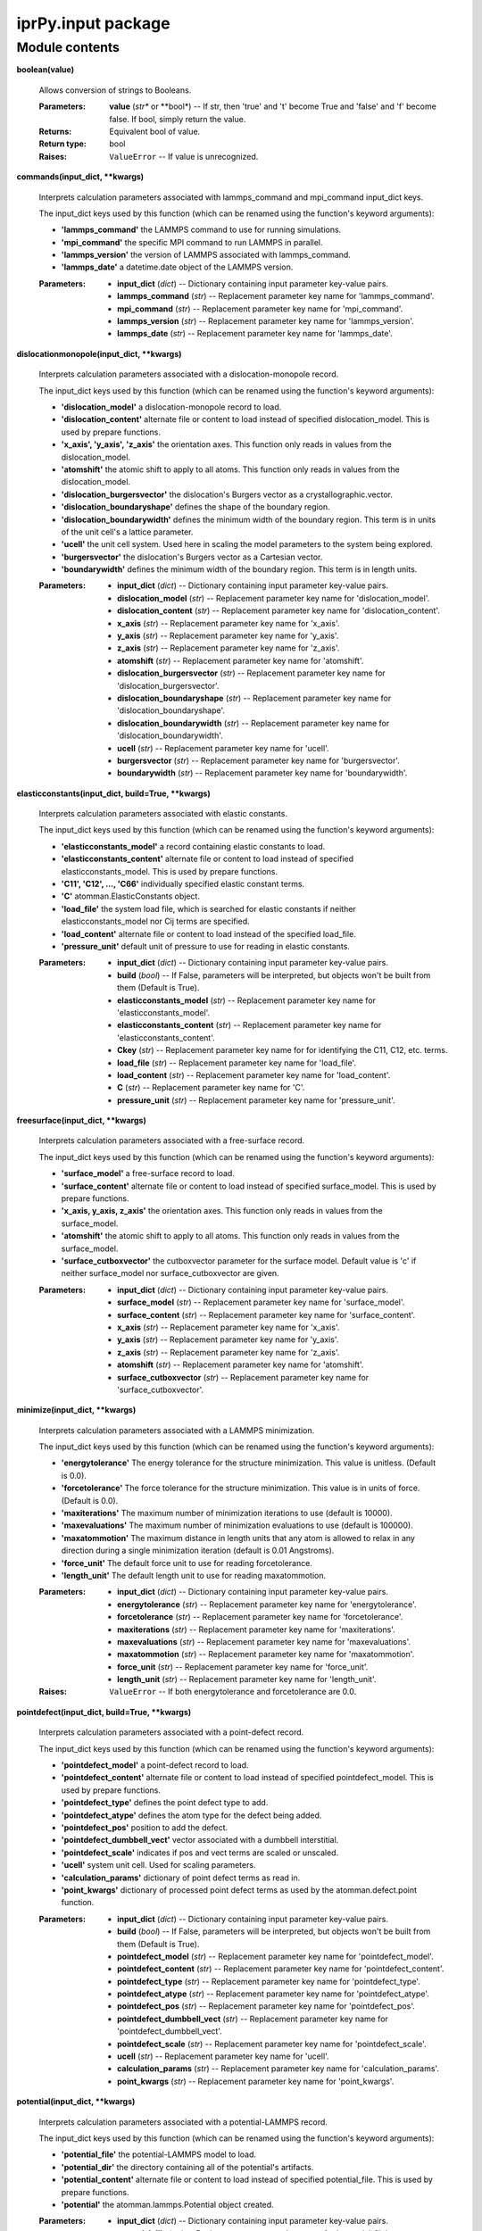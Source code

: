 
iprPy.input package
*******************


Module contents
===============

**boolean(value)**

   Allows conversion of strings to Booleans.

   :Parameters:
      **value** (*str** or **bool*) -- If str, then 'true' and 't'
      become True and 'false' and 'f' become false. If bool, simply
      return the value.

   :Returns:
      Equivalent bool of value.

   :Return type:
      bool

   :Raises:
      ``ValueError`` -- If value is unrecognized.

**commands(input_dict, **kwargs)**

   Interprets calculation parameters associated with lammps_command
   and mpi_command input_dict keys.

   The input_dict keys used by this function (which can be renamed
   using the function's keyword arguments):

   * **'lammps_command'** the LAMMPS command to use for running
     simulations.

   * **'mpi_command'** the specific MPI command to run LAMMPS in
     parallel.

   * **'lammps_version'** the version of LAMMPS associated with
     lammps_command.

   * **'lammps_date'** a datetime.date object of the LAMMPS version.

   :Parameters:
      * **input_dict** (*dict*) -- Dictionary containing input
        parameter key-value pairs.

      * **lammps_command** (*str*) -- Replacement parameter key name
        for 'lammps_command'.

      * **mpi_command** (*str*) -- Replacement parameter key name for
        'mpi_command'.

      * **lammps_version** (*str*) -- Replacement parameter key name
        for 'lammps_version'.

      * **lammps_date** (*str*) -- Replacement parameter key name for
        'lammps_date'.

**dislocationmonopole(input_dict, **kwargs)**

   Interprets calculation parameters associated with a
   dislocation-monopole record.

   The input_dict keys used by this function (which can be renamed
   using the function's keyword arguments):

   * **'dislocation_model'** a dislocation-monopole record to load.

   * **'dislocation_content'** alternate file or content to load
     instead of specified dislocation_model.  This is used by prepare
     functions.

   * **'x_axis', 'y_axis', 'z_axis'** the orientation axes.  This
     function only reads in values from the dislocation_model.

   * **'atomshift'** the atomic shift to apply to all atoms.  This
     function only reads in values from the dislocation_model.

   * **'dislocation_burgersvector'** the dislocation's Burgers vector
     as a crystallographic.vector.

   * **'dislocation_boundaryshape'** defines the shape of the boundary
     region.

   * **'dislocation_boundarywidth'** defines the minimum width of the
     boundary region.  This term is in units of the unit cell's a
     lattice parameter.

   * **'ucell'** the unit cell system. Used here in scaling the model
     parameters to the system being explored.

   * **'burgersvector'** the dislocation's Burgers vector as a
     Cartesian vector.

   * **'boundarywidth'** defines the minimum width of the boundary
     region. This term is in length units.

   :Parameters:
      * **input_dict** (*dict*) -- Dictionary containing input
        parameter key-value pairs.

      * **dislocation_model** (*str*) -- Replacement parameter key
        name for 'dislocation_model'.

      * **dislocation_content** (*str*) -- Replacement parameter key
        name for 'dislocation_content'.

      * **x_axis** (*str*) -- Replacement parameter key name for
        'x_axis'.

      * **y_axis** (*str*) -- Replacement parameter key name for
        'y_axis'.

      * **z_axis** (*str*) -- Replacement parameter key name for
        'z_axis'.

      * **atomshift** (*str*) -- Replacement parameter key name for
        'atomshift'.

      * **dislocation_burgersvector** (*str*) -- Replacement parameter
        key name for 'dislocation_burgersvector'.

      * **dislocation_boundaryshape** (*str*) -- Replacement parameter
        key name for 'dislocation_boundaryshape'.

      * **dislocation_boundarywidth** (*str*) -- Replacement parameter
        key name for 'dislocation_boundarywidth'.

      * **ucell** (*str*) -- Replacement parameter key name for
        'ucell'.

      * **burgersvector** (*str*) -- Replacement parameter key name
        for 'burgersvector'.

      * **boundarywidth** (*str*) -- Replacement parameter key name
        for 'boundarywidth'.

**elasticconstants(input_dict, build=True, **kwargs)**

   Interprets calculation parameters associated with elastic
   constants.

   The input_dict keys used by this function (which can be renamed
   using the function's keyword arguments):

   * **'elasticconstants_model'** a record containing elastic
     constants to load.

   * **'elasticconstants_content'** alternate file or content to load
     instead of specified elasticconstants_model.  This is used by
     prepare functions.

   * **'C11', 'C12', ..., 'C66'** individually specified elastic
     constant terms.

   * **'C'** atomman.ElasticConstants object.

   * **'load_file'** the system load file, which is searched for
     elastic constants if neither elasticconstants_model nor Cij terms
     are specified.

   * **'load_content'** alternate file or content to load instead of
     the specified load_file.

   * **'pressure_unit'** default unit of pressure to use for reading
     in elastic constants.

   :Parameters:
      * **input_dict** (*dict*) -- Dictionary containing input
        parameter key-value pairs.

      * **build** (*bool*) -- If False, parameters will be
        interpreted, but objects won't be built from them (Default is
        True).

      * **elasticconstants_model** (*str*) -- Replacement parameter
        key name for 'elasticconstants_model'.

      * **elasticconstants_content** (*str*) -- Replacement parameter
        key name for 'elasticconstants_content'.

      * **Ckey** (*str*) -- Replacement parameter key name for for
        identifying the C11, C12, etc. terms.

      * **load_file** (*str*) -- Replacement parameter key name for
        'load_file'.

      * **load_content** (*str*) -- Replacement parameter key name for
        'load_content'.

      * **C** (*str*) -- Replacement parameter key name for 'C'.

      * **pressure_unit** (*str*) -- Replacement parameter key name
        for 'pressure_unit'.

**freesurface(input_dict, **kwargs)**

   Interprets calculation parameters associated with a free-surface
   record.

   The input_dict keys used by this function (which can be renamed
   using the function's keyword arguments):

   * **'surface_model'** a free-surface record to load.

   * **'surface_content'** alternate file or content to load instead
     of specified surface_model. This is used by prepare functions.

   * **'x_axis, y_axis, z_axis'** the orientation axes. This function
     only reads in values from the surface_model.

   * **'atomshift'** the atomic shift to apply to all atoms. This
     function only reads in values from the surface_model.

   * **'surface_cutboxvector'** the cutboxvector parameter for the
     surface model. Default value is 'c' if neither surface_model nor
     surface_cutboxvector are given.

   :Parameters:
      * **input_dict** (*dict*) -- Dictionary containing input
        parameter key-value pairs.

      * **surface_model** (*str*) -- Replacement parameter key name
        for 'surface_model'.

      * **surface_content** (*str*) -- Replacement parameter key name
        for 'surface_content'.

      * **x_axis** (*str*) -- Replacement parameter key name for
        'x_axis'.

      * **y_axis** (*str*) -- Replacement parameter key name for
        'y_axis'.

      * **z_axis** (*str*) -- Replacement parameter key name for
        'z_axis'.

      * **atomshift** (*str*) -- Replacement parameter key name for
        'atomshift'.

      * **surface_cutboxvector** (*str*) -- Replacement parameter key
        name for 'surface_cutboxvector'.

**minimize(input_dict, **kwargs)**

   Interprets calculation parameters associated with a LAMMPS
   minimization.

   The input_dict keys used by this function (which can be renamed
   using the function's keyword arguments):

   * **'energytolerance'** The energy tolerance for the structure
     minimization.  This value is unitless. (Default is 0.0).

   * **'forcetolerance'** The force tolerance for the structure
     minimization. This value is in units of force. (Default is 0.0).

   * **'maxiterations'** The maximum number of minimization iterations
     to use (default is 10000).

   * **'maxevaluations'** The maximum number of minimization
     evaluations to use (default is 100000).

   * **'maxatommotion'** The maximum distance in length units that any
     atom is allowed to relax in any direction during a single
     minimization iteration (default is 0.01 Angstroms).

   * **'force_unit'** The default force unit to use for reading
     forcetolerance.

   * **'length_unit'** The default length unit to use for reading
     maxatommotion.

   :Parameters:
      * **input_dict** (*dict*) -- Dictionary containing input
        parameter key-value pairs.

      * **energytolerance** (*str*) -- Replacement parameter key name
        for 'energytolerance'.

      * **forcetolerance** (*str*) -- Replacement parameter key name
        for 'forcetolerance'.

      * **maxiterations** (*str*) -- Replacement parameter key name
        for 'maxiterations'.

      * **maxevaluations** (*str*) -- Replacement parameter key name
        for 'maxevaluations'.

      * **maxatommotion** (*str*) -- Replacement parameter key name
        for 'maxatommotion'.

      * **force_unit** (*str*) -- Replacement parameter key name for
        'force_unit'.

      * **length_unit** (*str*) -- Replacement parameter key name for
        'length_unit'.

   :Raises:
      ``ValueError`` -- If both energytolerance and forcetolerance are
      0.0.

**pointdefect(input_dict, build=True, **kwargs)**

   Interprets calculation parameters associated with a point-defect
   record.

   The input_dict keys used by this function (which can be renamed
   using the function's keyword arguments):

   * **'pointdefect_model'** a point-defect record to load.

   * **'pointdefect_content'** alternate file or content to load
     instead of specified pointdefect_model.  This is used by prepare
     functions.

   * **'pointdefect_type'** defines the point defect type to add.

   * **'pointdefect_atype'** defines the atom type for the defect
     being added.

   * **'pointdefect_pos'** position to add the defect.

   * **'pointdefect_dumbbell_vect'** vector associated with a dumbbell
     interstitial.

   * **'pointdefect_scale'** indicates if pos and vect terms are
     scaled or unscaled.

   * **'ucell'** system unit cell. Used for scaling parameters.

   * **'calculation_params'** dictionary of point defect terms as read
     in.

   * **'point_kwargs'** dictionary of processed point defect terms as
     used by the atomman.defect.point function.

   :Parameters:
      * **input_dict** (*dict*) -- Dictionary containing input
        parameter key-value pairs.

      * **build** (*bool*) -- If False, parameters will be
        interpreted, but objects won't be built from them (Default is
        True).

      * **pointdefect_model** (*str*) -- Replacement parameter key
        name for 'pointdefect_model'.

      * **pointdefect_content** (*str*) -- Replacement parameter key
        name for 'pointdefect_content'.

      * **pointdefect_type** (*str*) -- Replacement parameter key name
        for 'pointdefect_type'.

      * **pointdefect_atype** (*str*) -- Replacement parameter key
        name for 'pointdefect_atype'.

      * **pointdefect_pos** (*str*) -- Replacement parameter key name
        for 'pointdefect_pos'.

      * **pointdefect_dumbbell_vect** (*str*) -- Replacement parameter
        key name for 'pointdefect_dumbbell_vect'.

      * **pointdefect_scale** (*str*) -- Replacement parameter key
        name for 'pointdefect_scale'.

      * **ucell** (*str*) -- Replacement parameter key name for
        'ucell'.

      * **calculation_params** (*str*) -- Replacement parameter key
        name for 'calculation_params'.

      * **point_kwargs** (*str*) -- Replacement parameter key name for
        'point_kwargs'.

**potential(input_dict, **kwargs)**

   Interprets calculation parameters associated with a
   potential-LAMMPS record.

   The input_dict keys used by this function (which can be renamed
   using the function's keyword arguments):

   * **'potential_file'** the potential-LAMMPS model to load.

   * **'potential_dir'** the directory containing all of the
     potential's artifacts.

   * **'potential_content'** alternate file or content to load instead
     of specified potential_file. This is used by prepare functions.

   * **'potential'** the atomman.lammps.Potential object created.

   :Parameters:
      * **input_dict** (*dict*) -- Dictionary containing input
        parameter key-value pairs.

      * **potential_file** (*str*) -- Replacement parameter key name
        for 'potential_file'.

      * **potential_dir** (*str*) -- Replacement parameter key name
        for 'potential_dir'.

      * **potential** (*str*) -- Replacement parameter key name for
        'potential'.

**stackingfault1(input_dict, **kwargs)**

   Interprets calculation parameters associated with a stacking-fault
   record. This function should be called before
   iprPy.input.systemmanupulate.

   The input_dict keys used by this function (which can be renamed
   using the function's keyword arguments):

   * **'stackingfault_model'** a stacking-fault record to load.

   * **'stackingfault_content'** alternate file or content to load
     instead of specified stackingfault_model.  This is used by
     prepare functions.

   * **'x_axis, y_axis, z_axis'** the orientation axes.  This function
     only reads in values from the stackingfault_model.

   * **'atomshift'** the atomic shift to apply to all atoms.  This
     function only reads in values from the stackingfault_model.

   * **'stackingfault_cutboxvector'** the cutboxvector parameter for
     the stackingfault model.  Default value is 'c' if neither
     stackingfault_model nor stackingfault_cutboxvector are given.

   * **'stackingfault_faultpos'** the relative position within a unit
     cell where the stackingfault is to be placed.

   * **'stackingfault_shiftvector1'** one of the two fault shifting
     vectors as a crystallographic vector.

   * **'stackingfault_shiftvector2'** one of the two fault shifting
     vectors as a crystallographic vector.

   :Parameters:
      * **input_dict** (*dict*) -- Dictionary containing input
        parameter key-value pairs.

      * **stackingfault_model** (*str*) -- Replacement parameter key
        name for 'stackingfault_model'.

      * **stackingfault_content** (*str*) -- Replacement parameter key
        name for 'stackingfault_content'.

      * **x_axis** (*str*) -- Replacement parameter key name for
        'x_axis'.

      * **y_axis** (*str*) -- Replacement parameter key name for
        'y_axis'.

      * **z_axis** (*str*) -- Replacement parameter key name for
        'z_axis'.

      * **atomshift** (*str*) -- Replacement parameter key name for
        'atomshift'.

      * **stackingfault_cutboxvector** (*str*) -- Replacement
        parameter key name for 'stackingfault_cutboxvector'.

      * **stackingfault_faultpos** (*str*) -- Replacement parameter
        key name for 'stackingfault_faultpos'.

      * **stackingfault_shiftvector1** (*str*) -- Replacement
        parameter key name for 'stackingfault_shiftvector1'.

      * **stackingfault_shiftvector2** (*str*) -- Replacement
        parameter key name for 'stackingfault_shiftvector2'.

**stackingfault2(input_dict, build=True, **kwargs)**

   Interprets calculation parameters associated with a stacking-fault
   record. This function should be called after
   iprPy.input.systemmanupulate.

   The input_dict keys used by this function (which can be renamed
   using the function's keyword arguments):

   * **'stackingfault_faultpos'** the relative position within a unit
     cell where the stackingfault is to be placed.

   * **'stackingfault_shiftvector1'** one of the two fault shifting
     vectors as a crystallographic vector.

   * **'stackingfault_shiftvector2'** one of the two fault shifting
     vectors as a crystallographic vector.

   * **'sizemults'** the system size multipliers. Only accessed here.

   * **'ucell'** the unit cell system. Only accessed here.

   * **'axes'** the 3x3 matrix of axes. Only accessed here.

   * **'faultpos'** the absolute fault position relative to the
     initial system.

   * **'shiftvector1'** one of the two fault shifting vectors as a
     Cartesian vector.

   * **'shiftvector2'** one of the two fault shifting vectors as a
     Cartesian vector.

   :Parameters:
      * **input_dict** (*dict*) -- Dictionary containing input
        parameter key-value pairs.

      * **stackingfault_faultpos** (*str*) -- Replacement parameter
        key name for 'stackingfault_faultpos'.

      * **stackingfault_shiftvector1** (*str*) -- Replacement
        parameter key name for 'stackingfault_shiftvector1'.

      * **stackingfault_shiftvector2** (*str*) -- Replacement
        parameter key name for 'stackingfault_shiftvector2'.

      * **sizemults** (*str*) -- Replacement parameter key name for
        'sizemults'.

      * **ucell** (*str*) -- Replacement parameter key name for
        'ucell'.

      * **axes** (*str*) -- Replacement parameter key name for 'axes'.

      * **faultpos** (*str*) -- Replacement parameter key name for
        'faultpos'.

      * **shiftvector1** (*str*) -- Replacement parameter key name for
        'shiftvector1'.

      * **shiftvector2** (*str*) -- Replacement parameter key name for
        'shiftvector2'.

**systemload(input_dict, build=True, **kwargs)**

   Interprets calculation parameters associated with building a ucell
   system.

   The input_dict keys used by this function (which can be renamed
   using the function's keyword arguments):

   * **'load_file'** file to load system information from.

   * **'load_style'** file format of load_file.

   * **'load_content'** alternate file or content to load instead of
     specified load_file.  This is used by prepare functions.

   * **'load_options'** any additional options associated with loading
     the load file as an atomman.System.

   * **'symbols'** the list of atomic symbols associated with ucell's
     atom types.  Optional if this information is in
     load/load_content.

   * **'box_parameters'** the string of box parameters to scale the
     system by.  Optional if the load file already is properly scaled.

   * **'system_family'** if the load file contains a system_family
     term, then it is passed on. Otherwise, a new system_family is
     created based on the load file's name.

   * **'ucell'** this is where the resulting system is saved.

   * **'symbols'** the list of atomic symbols associated with ucell's
     atom types. This is either taken from the load file or the
     load_symbols key.

   :Parameters:
      * **input_dict** (*dict*) -- Dictionary containing input
        parameter key-value pairs.

      * **build** (*bool*) -- If False, parameters will be
        interpreted, but objects won't be built from them (Default is
        True).

      * **load_file** (*str*) -- Replacement parameter key name for
        'load_file'.

      * **load_style** (*str*) -- Replacement parameter key name for
        'load_style'.

      * **load_options** (*str*) -- Replacement parameter key name for
        'load_options'.

      * **symbols** (*str*) -- Replacement parameter key name for
        'symbols'.

      * **box_parameters** (*str*) -- Replacement parameter key name
        for 'box_parameters'.

      * **system_family** (*str*) -- Replacement parameter key name
        for 'system_family'.

      * **ucell** (*str*) -- Replacement parameter key name for
        'ucell'.

**systemmanipulate(input_dict, build=True, **kwargs)**

   Interprets calculation parameters associated with manupulating a
   ucell system to produce an initialsystem system.

   The input_dict keys used by this function (which can be renamed
   using the function's keyword arguments):

   * **'ucell'** unmodified system to manipulate

   * **'x_axis', 'y_axis', z_axis'** three orthogonal axes vectors by
     which to rotate.

   * **'atomshift'** scaled vector to shift all atoms by.

   * **'sizemults'** 3x2 array of ints indicating how to create a
     supercell.

   * **'axes'** a 3x3 array containing all three axis terms.

   * **'initialsystem'** the resulting system after manipulation is
     saved here.

   :Parameters:
      * **input_dict** (*dict*) -- Dictionary containing input
        parameter key-value pairs.

      * **build** (*bool*) -- If False, parameters will be
        interpreted, but objects won't be built from them (Default is
        True).

      * **ucell** (*str*) -- Replacement parameter key name for
        'ucell'.

      * **x_axis** (*str*) -- Replacement parameter key name for
        'x_axis'.

      * **y_axis** (*str*) -- Replacement parameter key name for
        'y_axis'.

      * **z_axis** (*str*) -- Replacement parameter key name for
        'z_axis'.

      * **atomshift** (*str*) -- Replacement parameter key name for
        'atomshift'.

      * **sizemults** (*str*) -- Replacement parameter key name for
        'sizemults'.

      * **axes** (*str*) -- Replacement parameter key name for 'axes'.

      * **initialsystem** (*str*) -- Replacement parameter key name
        for 'initialsystem'.

**units(input_dict, **kwargs)**

   Interprets calculation parameters associated with default units.

   The input_dict keys used by this function (which can be renamed
   using the function's keyword arguments):

   * **'length_unit'** the unit of length to use. Default is angstrom.

   * **'energy_unit'** the unit of energy to use. Default is eV.

   * **'pressure_unit'** the unit of pressure to use. Default is GPa.

   * **'force_unit'** the unit of force to use. Default is
     eV/angstrom.

   :Parameters:
      * **input_dict** (*dict*) -- Dictionary containing input
        parameter key-value pairs.

      * **length_unit** (*str*) -- Replacement parameter key name for
        'length_unit'.

      * **energy_unit** (*str*) -- Replacement parameter key name for
        'energy_unit'.

      * **pressure_unit** (*str*) -- Replacement parameter key name
        for 'pressure_unit'.

      * **force_unit** (*str*) -- Replacement parameter key name for
        'force_unit'.

**value(input_dict, key, default_unit=None, default_term=None)**

   Interprets a calculation parameter by converting it from a string
   to a float in working units.

   The parameter being converted is a str with one of two formats: -
   '<number>' - '<number> <unit>'

   :Parameters:
      * **input_dict** (*dict*) -- Dictionary containing input
        parameter key-value pairs.

      * **key** (*str*) -- The key of input_dict to evaluate.

      * **default_unit** (*str**, **optional*) -- Default unit to use
        if not specified in the parameter value.  If not given, then
        no unit conversion will be done on unitless parameter values.

      * **default_term** (*str**, **optional*) -- Default str
        parameter value to use if key not in input_dict.  Can be
        specified as '<value> <unit>' to ensure that the default value
        is always the same regardless of the working units or
        default_unit.  If not given, then key must be in input_dict.

   :Returns:
      The interpreted value of the input parameter's str value in the
      working units.

   :Return type:
      float
